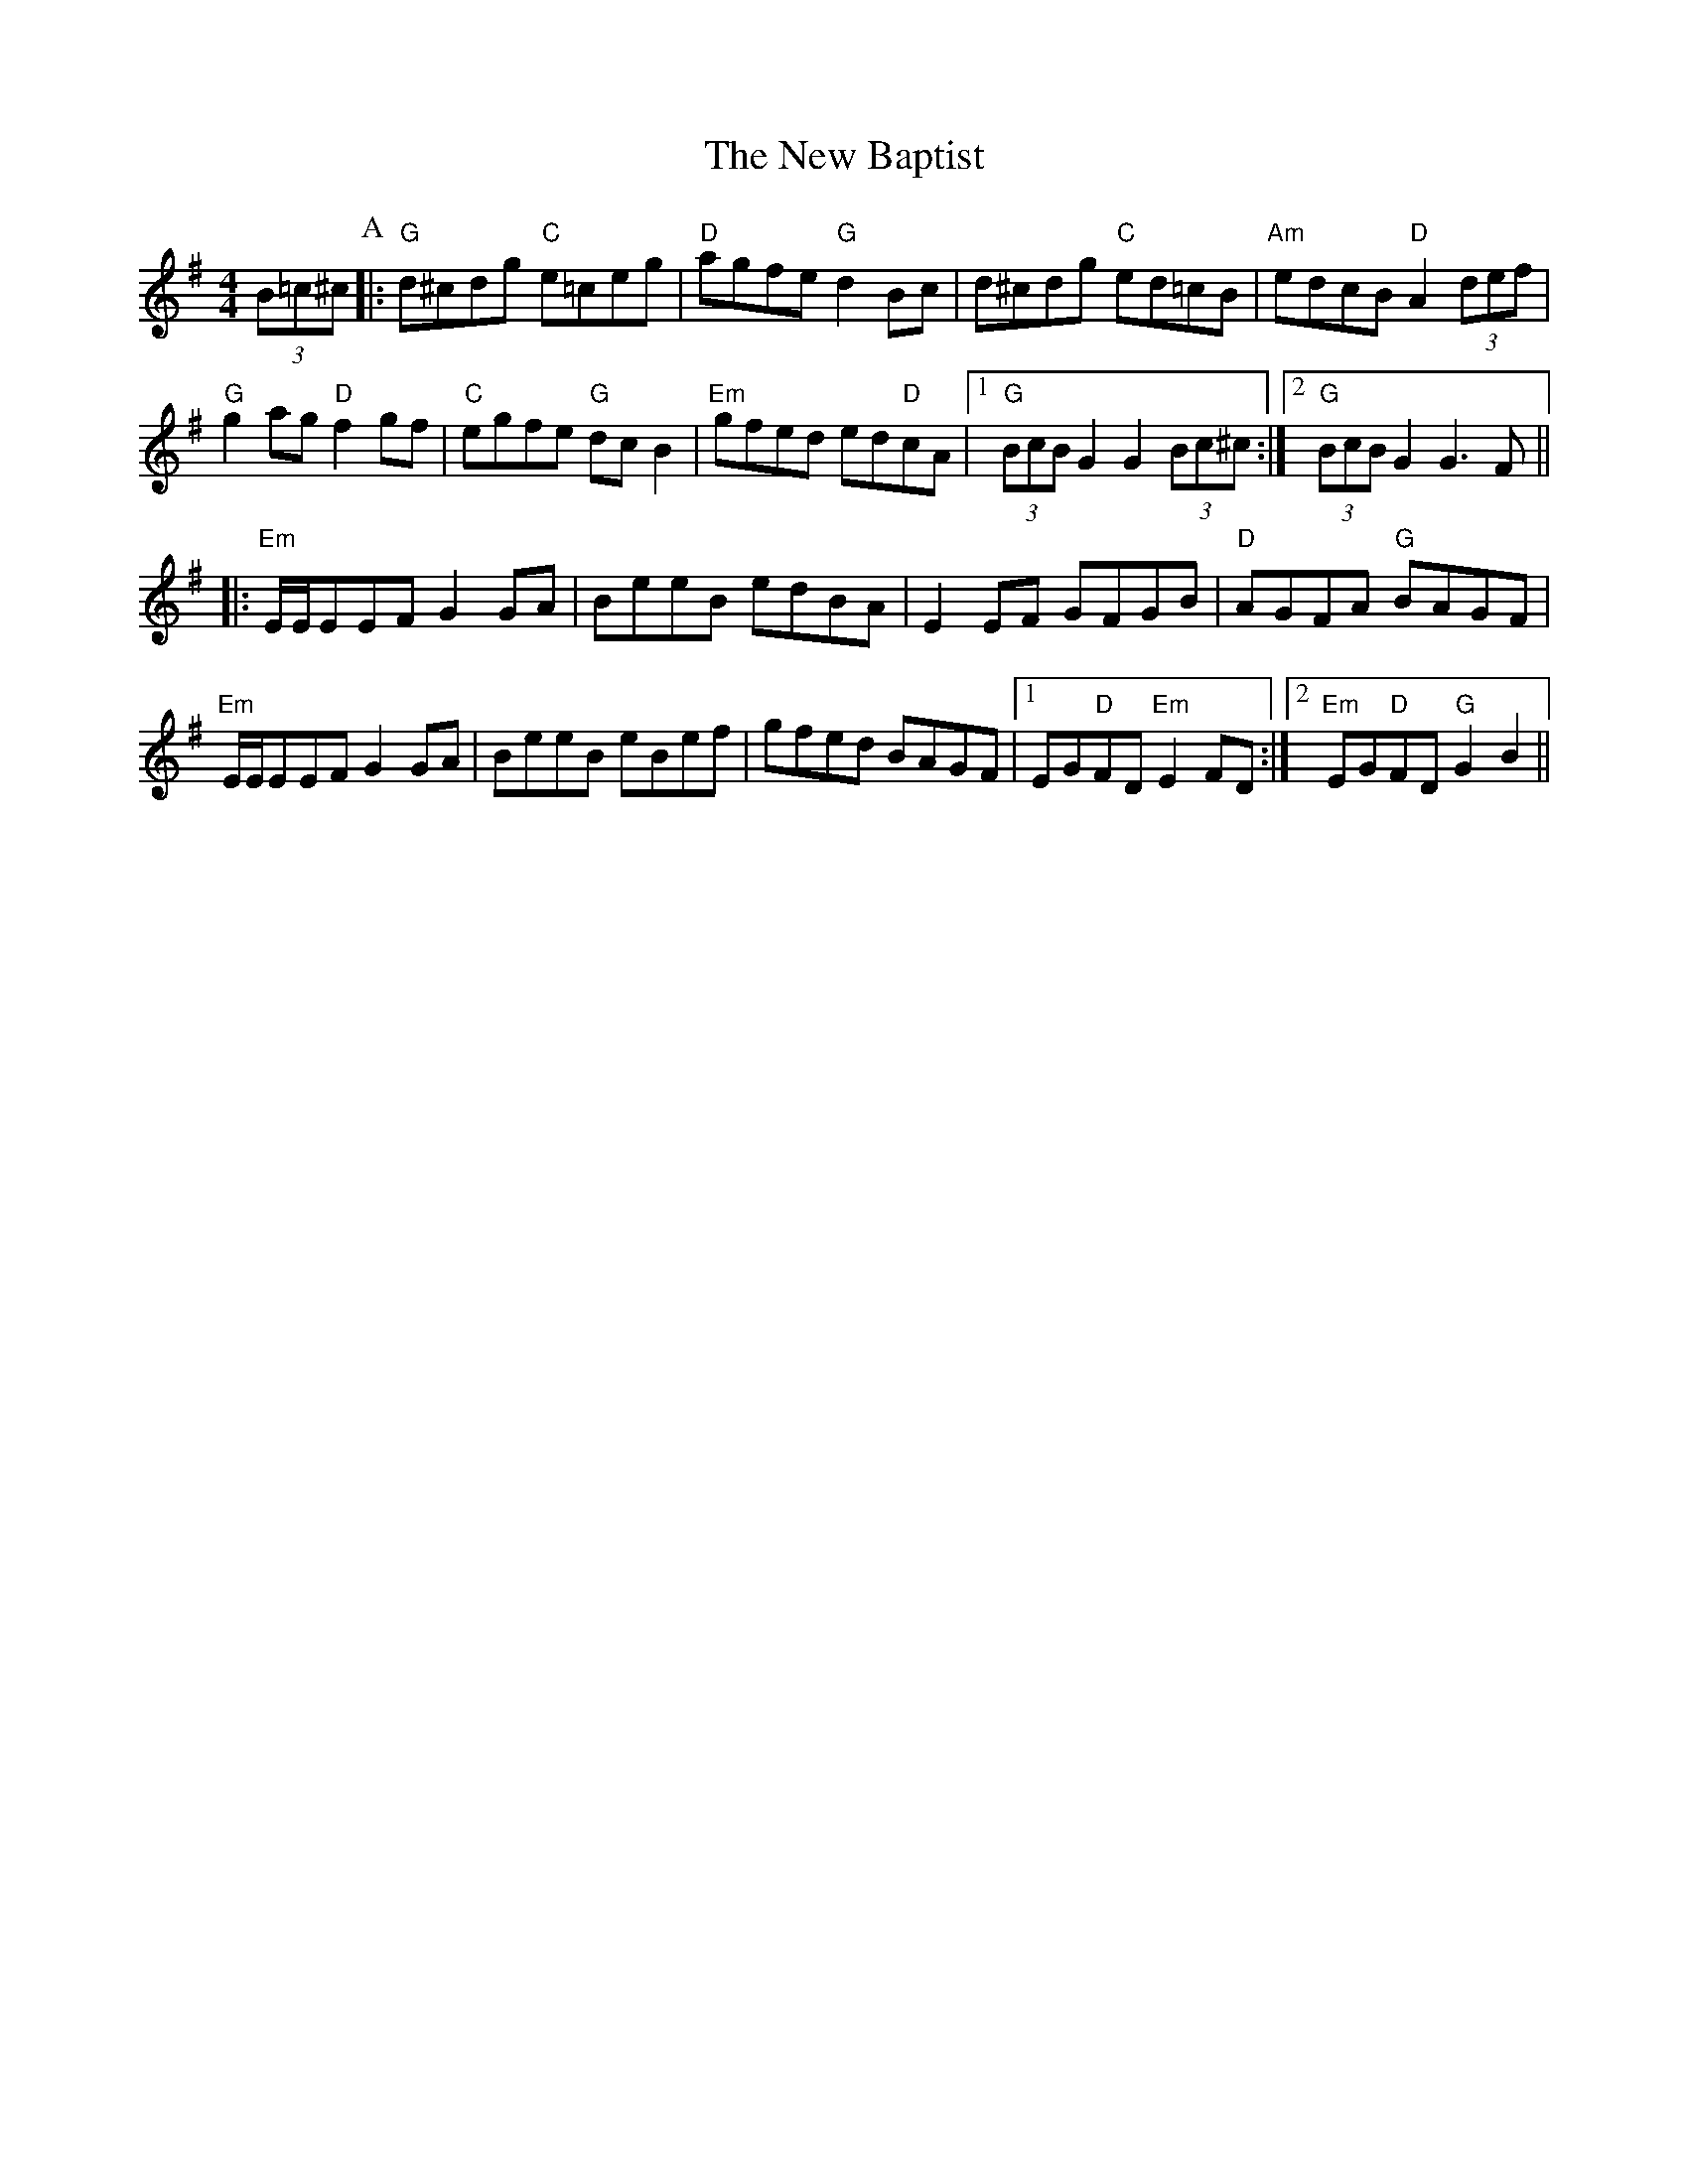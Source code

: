 X: 29166
T: New Baptist, The
R: hornpipe
M: 4/4
K: Gmajor
(3B=c^c[P:A]|:"G"d^cdg "C"e=ceg|"D"agfe "G"d2 Bc|d^cdg "C"ed=cB|"Am"edcB "D"A2 (3def|
"G"g2ag "D"f2gf|"C"egfe "G"dcB2|"Em"gfed ed"D"cA|1 "G"(3BcB G2 G2 (3Bc^c:|2 "G"(3BcB G2 G3 F||
|:"Em"E/E/EEF G2GA|BeeB edBA|E2EF GFGB|"D"AGFA "G"BAGF|
"Em"E/E/EEF G2GA|BeeB eBef|gfed BAGF|1 EG"D"FD "Em"E2 FD:|2 "Em"EG"D"FD "G"G2 B2||

